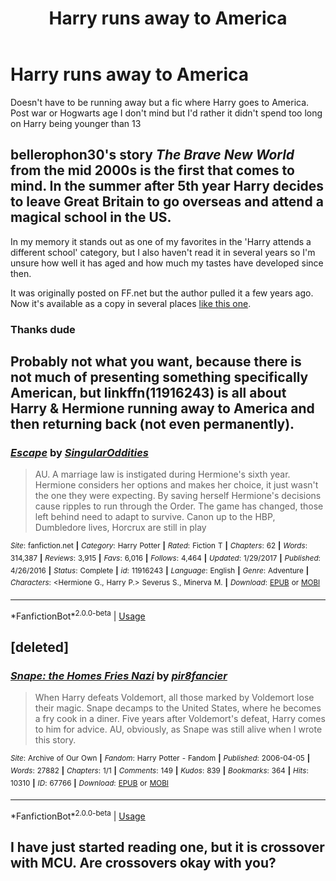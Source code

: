 #+TITLE: Harry runs away to America

* Harry runs away to America
:PROPERTIES:
:Author: RavenclawHufflepuff
:Score: 4
:DateUnix: 1575466786.0
:DateShort: 2019-Dec-04
:FlairText: Request
:END:
Doesn't have to be running away but a fic where Harry goes to America. Post war or Hogwarts age I don't mind but I'd rather it didn't spend too long on Harry being younger than 13


** bellerophon30's story /The Brave New World/ from the mid 2000s is the first that comes to mind. In the summer after 5th year Harry decides to leave Great Britain to go overseas and attend a magical school in the US.

In my memory it stands out as one of my favorites in the 'Harry attends a different school' category, but I also haven't read it in several years so I'm unsure how well it has aged and how much my tastes have developed since then.

It was originally posted on FF.net but the author pulled it a few years ago. Now it's available as a copy in several places [[https://www.ultimatehpfanfiction.com/harry_ginny/bnw/a/0/The+Brave+New+World/bellerophon30/40][like this one]].
:PROPERTIES:
:Author: DanTheMan74
:Score: 2
:DateUnix: 1575498237.0
:DateShort: 2019-Dec-05
:END:

*** Thanks dude
:PROPERTIES:
:Author: RavenclawHufflepuff
:Score: 1
:DateUnix: 1575498354.0
:DateShort: 2019-Dec-05
:END:


** Probably not what you want, because there is not much of presenting something specifically American, but linkffn(11916243) is all about Harry & Hermione running away to America and then returning back (not even permanently).
:PROPERTIES:
:Author: ceplma
:Score: 1
:DateUnix: 1575474604.0
:DateShort: 2019-Dec-04
:END:

*** [[https://www.fanfiction.net/s/11916243/1/][*/Escape/*]] by [[https://www.fanfiction.net/u/6921337/SingularOddities][/SingularOddities/]]

#+begin_quote
  AU. A marriage law is instigated during Hermione's sixth year. Hermione considers her options and makes her choice, it just wasn't the one they were expecting. By saving herself Hermione's decisions cause ripples to run through the Order. The game has changed, those left behind need to adapt to survive. Canon up to the HBP, Dumbledore lives, Horcrux are still in play
#+end_quote

^{/Site/:} ^{fanfiction.net} ^{*|*} ^{/Category/:} ^{Harry} ^{Potter} ^{*|*} ^{/Rated/:} ^{Fiction} ^{T} ^{*|*} ^{/Chapters/:} ^{62} ^{*|*} ^{/Words/:} ^{314,387} ^{*|*} ^{/Reviews/:} ^{3,915} ^{*|*} ^{/Favs/:} ^{6,016} ^{*|*} ^{/Follows/:} ^{4,464} ^{*|*} ^{/Updated/:} ^{1/29/2017} ^{*|*} ^{/Published/:} ^{4/26/2016} ^{*|*} ^{/Status/:} ^{Complete} ^{*|*} ^{/id/:} ^{11916243} ^{*|*} ^{/Language/:} ^{English} ^{*|*} ^{/Genre/:} ^{Adventure} ^{*|*} ^{/Characters/:} ^{<Hermione} ^{G.,} ^{Harry} ^{P.>} ^{Severus} ^{S.,} ^{Minerva} ^{M.} ^{*|*} ^{/Download/:} ^{[[http://www.ff2ebook.com/old/ffn-bot/index.php?id=11916243&source=ff&filetype=epub][EPUB]]} ^{or} ^{[[http://www.ff2ebook.com/old/ffn-bot/index.php?id=11916243&source=ff&filetype=mobi][MOBI]]}

--------------

*FanfictionBot*^{2.0.0-beta} | [[https://github.com/tusing/reddit-ffn-bot/wiki/Usage][Usage]]
:PROPERTIES:
:Author: FanfictionBot
:Score: 1
:DateUnix: 1575474623.0
:DateShort: 2019-Dec-04
:END:


** [deleted]
:PROPERTIES:
:Score: 1
:DateUnix: 1575520949.0
:DateShort: 2019-Dec-05
:END:

*** [[https://archiveofourown.org/works/67766][*/Snape: the Homes Fries Nazi/*]] by [[https://www.archiveofourown.org/users/pir8fancier/pseuds/pir8fancier][/pir8fancier/]]

#+begin_quote
  When Harry defeats Voldemort, all those marked by Voldemort lose their magic. Snape decamps to the United States, where he becomes a fry cook in a diner. Five years after Voldemort's defeat, Harry comes to him for advice. AU, obviously, as Snape was still alive when I wrote this story.
#+end_quote

^{/Site/:} ^{Archive} ^{of} ^{Our} ^{Own} ^{*|*} ^{/Fandom/:} ^{Harry} ^{Potter} ^{-} ^{Fandom} ^{*|*} ^{/Published/:} ^{2006-04-05} ^{*|*} ^{/Words/:} ^{27882} ^{*|*} ^{/Chapters/:} ^{1/1} ^{*|*} ^{/Comments/:} ^{149} ^{*|*} ^{/Kudos/:} ^{839} ^{*|*} ^{/Bookmarks/:} ^{364} ^{*|*} ^{/Hits/:} ^{10310} ^{*|*} ^{/ID/:} ^{67766} ^{*|*} ^{/Download/:} ^{[[https://archiveofourown.org/downloads/67766/Snape%20the%20Homes%20Fries.epub?updated_at=1570077557][EPUB]]} ^{or} ^{[[https://archiveofourown.org/downloads/67766/Snape%20the%20Homes%20Fries.mobi?updated_at=1570077557][MOBI]]}

--------------

*FanfictionBot*^{2.0.0-beta} | [[https://github.com/tusing/reddit-ffn-bot/wiki/Usage][Usage]]
:PROPERTIES:
:Author: FanfictionBot
:Score: 1
:DateUnix: 1575520957.0
:DateShort: 2019-Dec-05
:END:


** I have just started reading one, but it is crossover with MCU. Are crossovers okay with you?
:PROPERTIES:
:Author: Sonia341
:Score: 1
:DateUnix: 1575523441.0
:DateShort: 2019-Dec-05
:END:
